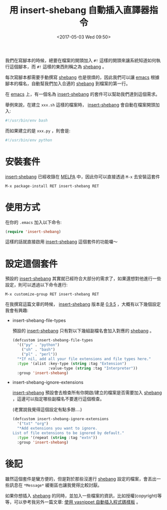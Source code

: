 #+TITLE: 用 insert-shebang 自動插入直譯器指令
#+TAGS: emacs
#+ABBRLINK: e10a343
#+CATEGORIES: emacs 套件介紹
#+DATE: <2017-05-03 Wed 09:50>

#+LINK: emacs     https://www.gnu.org/s/emacs
#+LINK: melpa     https://melpa.org/

我們在寫腳本的時候，總要在檔案的開頭加入 =#!= 這樣的開頭來讓系統知道如何執行這個腳本，而 =#!= 這樣的東西則稱之為 [[https://zh.wikipedia.org/zh-tw/Shebang][shebang]] 。

每次寫腳本都需要手動撰寫 [[https://zh.wikipedia.org/zh-tw/Shebang][shebang]] 也是很煩的，因此我們可以讓 [[emacs][emacs]] 根據腳本的檔名，自動幫我們加入合適的 [[https://zh.wikipedia.org/zh-tw/Shebang][shebang]] 到檔案的第一行。

#+HTML: <!--more-->

在 [[emacs][emacs]] 上，有一個名為 [[https://github.com/psachin/insert-shebang][insert-shebang]] 的套件可以幫助我們達到這個需求。

舉例來說，在建立 =xxx.sh= 這樣的檔案時， [[https://github.com/psachin/insert-shebang][insert-shebang]] 會自動在檔案開頭加入:

#+BEGIN_SRC sh
  #!/usr/bin/env bash
#+END_SRC

而如果建立的是 =xxx.py= ，則會是:

#+BEGIN_SRC sh
  #!/usr/bin/env python
#+END_SRC

* 安裝套件

[[https://github.com/psachin/insert-shebang][insert-shebang]] 已經收錄在 [[melpa][MELPA]] 中，因此你可以直接透過 =M-x= 去安裝這套件

: M-x package-install RET insert-shebang RET

* 使用方式

在你的 =.emacs= 加入以下命令:

#+BEGIN_SRC emacs-lisp
  (require 'insert-shebang)
#+END_SRC

這樣的話就直接啟用 [[https://github.com/psachin/insert-shebang][insert-shebang]] 這個套件的功能囉～

* 設定這個套件

預設的 [[https://github.com/psachin/insert-shebang][insert-shebang]] 其實就已經符合大部分的需求了，如果還想對他進行一些設定，則可以透過以下命令進行:

: M-x customize-group RET insert-shebang RET

在我撰寫這篇文章的時候， [[https://github.com/psachin/insert-shebang][insert-shebang]] 版本是 [[https://github.com/psachin/insert-shebang/blob/e53f893d400fcf6f2870ba0ba957b0dee0692fdd/insert-shebang.el#L48][0.9.5]] ，大概有以下幾個設定我會有興趣:

- insert-shebang-file-types

  預設的 [[https://github.com/psachin/insert-shebang][insert-shebang]] 只有對以下幾組副檔名會加入對應的 [[https://zh.wikipedia.org/zh-tw/Shebang][shebang]] 。

  #+BEGIN_SRC emacs-lisp
    (defcustom insert-shebang-file-types
      '(("py" . "python")
        ("sh" . "bash")
        ("pl" . "perl"))
      "*If nil, add all your file extensions and file types here."
      :type '(alist :key-type (string :tag "Extension")
                    :value-type (string :tag "Interpreter"))
      :group 'insert-shebang)
  #+END_SRC

- insert-shebang-ignore-extensions

  [[https://github.com/psachin/insert-shebang][insert-shebang]] 預設會去檢查所有你開啟/建立的檔案是否需要加入 [[https://zh.wikipedia.org/zh-tw/Shebang][shebang]] ，這邊可以指定哪些副檔名不要進行這個檢查。

  (老實說我覺得這個設定有點多餘....)

  #+BEGIN_SRC emacs-lisp
    (defcustom insert-shebang-ignore-extensions
      '("txt" "org")
      "*Add extensions you want to ignore.
    List of file extensions to be ignored by default."
      :type '(repeat (string :tag "extn"))
      :group 'insert-shebang)
  #+END_SRC

* 後記

  雖然這個套件是蠻方便的，但是對於那些沒進行 [[https://zh.wikipedia.org/zh-tw/Shebang][shebang]] 設定的檔案，會丟出一些訊息在 =*Message*= 緩衝區也讓我覺得比較討厭。

  如果你想插入 [[https://zh.wikipedia.org/zh-tw/Shebang][shebang]] 的同時，並加入一些檔案的資訊，比如授權(copyright)等等，可以參考我另外一篇文章: [[https://coldnew.github.io/7e10e07e/][使用 yasnippet 自動插入程式碼樣板]] 。

* 延伸閱讀                                                         :noexport:
